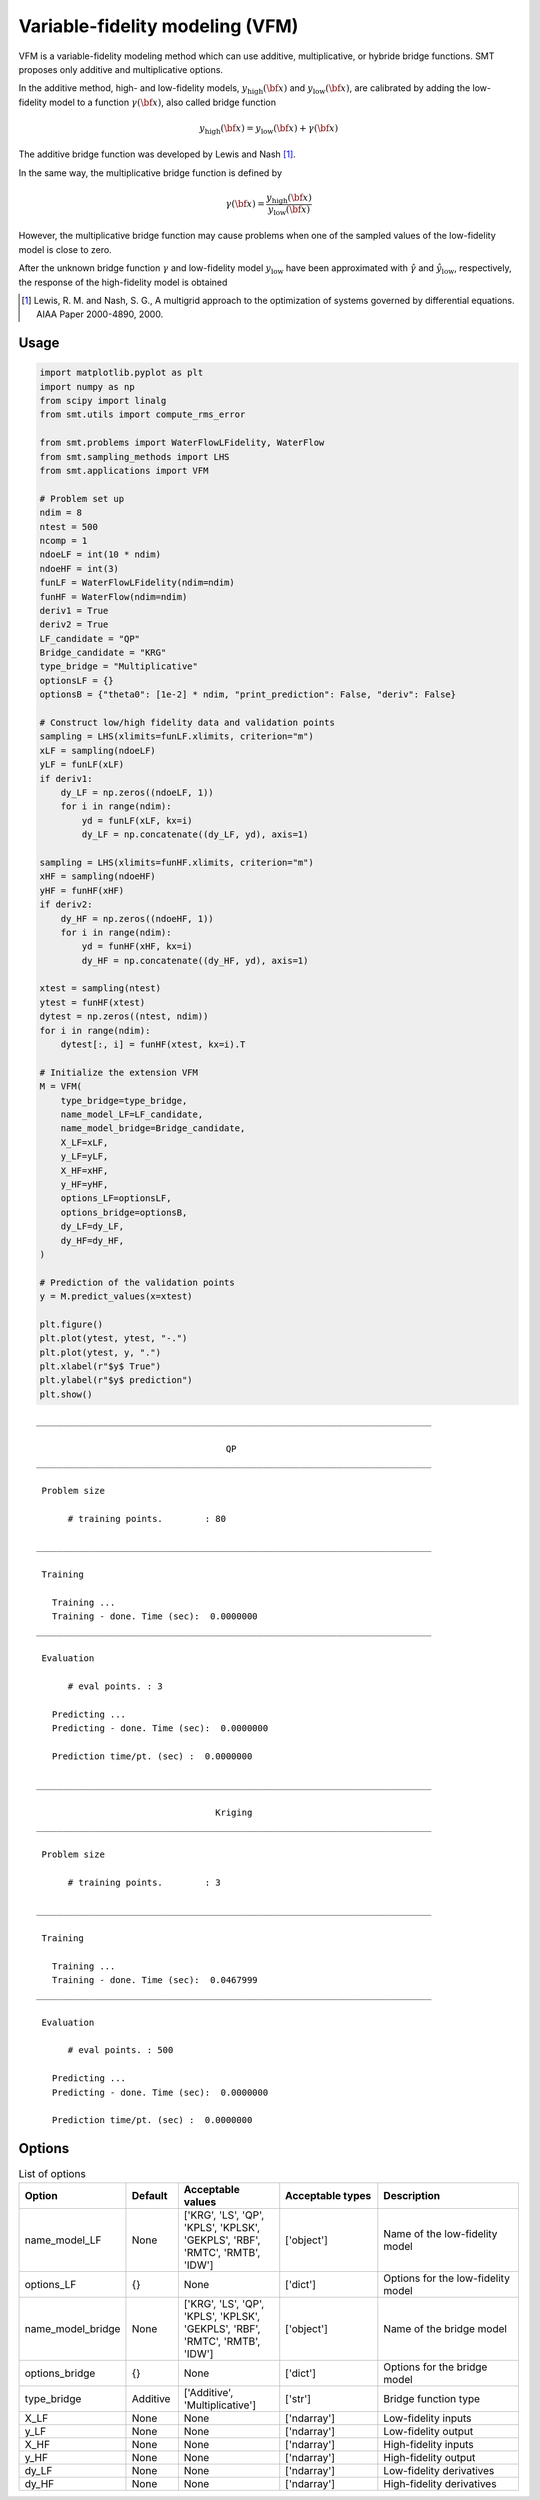 Variable-fidelity modeling (VFM)
================================

VFM is a variable-fidelity modeling method which can use additive, multiplicative, or hybride bridge functions.
SMT proposes only additive and multiplicative options.

In the additive method, high- and low-fidelity models, :math:`y_{\text{high}}({\bf x})` and :math:`y_{\text{low}}({\bf x})`, are calibrated by adding the low-fidelity model to a function :math:`\gamma({\bf x})`, also called bridge function

.. math ::
        y_\text{high}({\bf x})=y_\text{low}({\bf x}) + \gamma({\bf x})
 
The additive bridge function was developed by Lewis and Nash [1]_.

In the same way, the multiplicative bridge function is defined by

.. math ::
        \gamma({\bf x})=\frac{y_\text{high}({\bf x})}{y_\text{low}({\bf x})}
  
However, the multiplicative bridge function may cause problems when one of the sampled values of the low-fidelity model is close to zero.

After the unknown bridge function :math:`\gamma` and low-fidelity model :math:`y_\text{low}` have been approximated with :math:`\hat{\gamma}` and :math:`\hat{y}_\text{low}`, respectively, the response of the high-fidelity model is obtained


.. [1] Lewis, R. M. and Nash, S. G., A multigrid approach to the optimization of systems governed by differential equations. AIAA Paper 2000-4890, 2000.

Usage
-----

.. code-block:: python

  import matplotlib.pyplot as plt
  import numpy as np
  from scipy import linalg
  from smt.utils import compute_rms_error
  
  from smt.problems import WaterFlowLFidelity, WaterFlow
  from smt.sampling_methods import LHS
  from smt.applications import VFM
  
  # Problem set up
  ndim = 8
  ntest = 500
  ncomp = 1
  ndoeLF = int(10 * ndim)
  ndoeHF = int(3)
  funLF = WaterFlowLFidelity(ndim=ndim)
  funHF = WaterFlow(ndim=ndim)
  deriv1 = True
  deriv2 = True
  LF_candidate = "QP"
  Bridge_candidate = "KRG"
  type_bridge = "Multiplicative"
  optionsLF = {}
  optionsB = {"theta0": [1e-2] * ndim, "print_prediction": False, "deriv": False}
  
  # Construct low/high fidelity data and validation points
  sampling = LHS(xlimits=funLF.xlimits, criterion="m")
  xLF = sampling(ndoeLF)
  yLF = funLF(xLF)
  if deriv1:
      dy_LF = np.zeros((ndoeLF, 1))
      for i in range(ndim):
          yd = funLF(xLF, kx=i)
          dy_LF = np.concatenate((dy_LF, yd), axis=1)
  
  sampling = LHS(xlimits=funHF.xlimits, criterion="m")
  xHF = sampling(ndoeHF)
  yHF = funHF(xHF)
  if deriv2:
      dy_HF = np.zeros((ndoeHF, 1))
      for i in range(ndim):
          yd = funHF(xHF, kx=i)
          dy_HF = np.concatenate((dy_HF, yd), axis=1)
  
  xtest = sampling(ntest)
  ytest = funHF(xtest)
  dytest = np.zeros((ntest, ndim))
  for i in range(ndim):
      dytest[:, i] = funHF(xtest, kx=i).T
  
  # Initialize the extension VFM
  M = VFM(
      type_bridge=type_bridge,
      name_model_LF=LF_candidate,
      name_model_bridge=Bridge_candidate,
      X_LF=xLF,
      y_LF=yLF,
      X_HF=xHF,
      y_HF=yHF,
      options_LF=optionsLF,
      options_bridge=optionsB,
      dy_LF=dy_LF,
      dy_HF=dy_HF,
  )
  
  # Prediction of the validation points
  y = M.predict_values(x=xtest)
  
  plt.figure()
  plt.plot(ytest, ytest, "-.")
  plt.plot(ytest, y, ".")
  plt.xlabel(r"$y$ True")
  plt.ylabel(r"$y$ prediction")
  plt.show()
  
::

  ___________________________________________________________________________
     
                                      QP
  ___________________________________________________________________________
     
   Problem size
     
        # training points.        : 80
     
  ___________________________________________________________________________
     
   Training
     
     Training ...
     Training - done. Time (sec):  0.0000000
  ___________________________________________________________________________
     
   Evaluation
     
        # eval points. : 3
     
     Predicting ...
     Predicting - done. Time (sec):  0.0000000
     
     Prediction time/pt. (sec) :  0.0000000
     
  ___________________________________________________________________________
     
                                    Kriging
  ___________________________________________________________________________
     
   Problem size
     
        # training points.        : 3
     
  ___________________________________________________________________________
     
   Training
     
     Training ...
     Training - done. Time (sec):  0.0467999
  ___________________________________________________________________________
     
   Evaluation
     
        # eval points. : 500
     
     Predicting ...
     Predicting - done. Time (sec):  0.0000000
     
     Prediction time/pt. (sec) :  0.0000000
     
  
.. figure:: vfm_TestVFM_run_vfm_example.png
  :scale: 80 %
  :align: center

Options
-------

.. list-table:: List of options
  :header-rows: 1
  :widths: 15, 10, 20, 20, 30
  :stub-columns: 0

  *  -  Option
     -  Default
     -  Acceptable values
     -  Acceptable types
     -  Description
  *  -  name_model_LF
     -  None
     -  ['KRG', 'LS', 'QP', 'KPLS', 'KPLSK', 'GEKPLS', 'RBF', 'RMTC', 'RMTB', 'IDW']
     -  ['object']
     -  Name of the low-fidelity model
  *  -  options_LF
     -  {}
     -  None
     -  ['dict']
     -  Options for the low-fidelity model
  *  -  name_model_bridge
     -  None
     -  ['KRG', 'LS', 'QP', 'KPLS', 'KPLSK', 'GEKPLS', 'RBF', 'RMTC', 'RMTB', 'IDW']
     -  ['object']
     -  Name of the bridge model
  *  -  options_bridge
     -  {}
     -  None
     -  ['dict']
     -  Options for the bridge model
  *  -  type_bridge
     -  Additive
     -  ['Additive', 'Multiplicative']
     -  ['str']
     -  Bridge function type
  *  -  X_LF
     -  None
     -  None
     -  ['ndarray']
     -  Low-fidelity inputs
  *  -  y_LF
     -  None
     -  None
     -  ['ndarray']
     -  Low-fidelity output
  *  -  X_HF
     -  None
     -  None
     -  ['ndarray']
     -  High-fidelity inputs
  *  -  y_HF
     -  None
     -  None
     -  ['ndarray']
     -  High-fidelity output
  *  -  dy_LF
     -  None
     -  None
     -  ['ndarray']
     -  Low-fidelity derivatives
  *  -  dy_HF
     -  None
     -  None
     -  ['ndarray']
     -  High-fidelity derivatives
